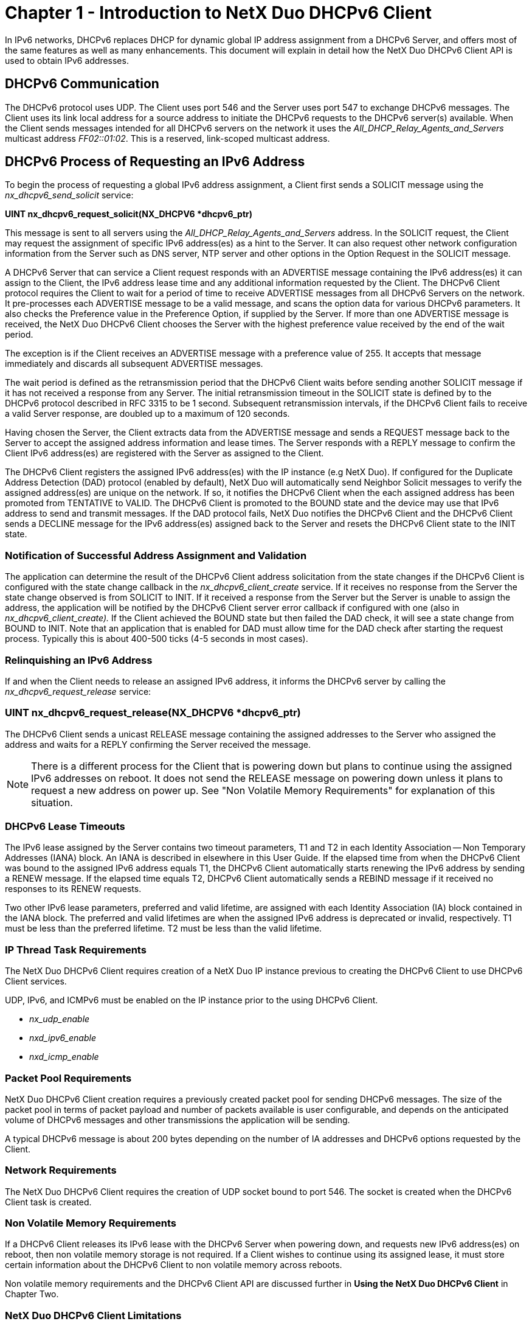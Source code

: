 ////

 Copyright (c) Microsoft
 Copyright (c) 2024-present Eclipse ThreadX contributors
 
 This program and the accompanying materials are made available 
 under the terms of the MIT license which is available at
 https://opensource.org/license/mit.
 
 SPDX-License-Identifier: MIT
 
 Contributors: 
     * Frédéric Desbiens - Initial AsciiDoc version.

////

= Chapter 1 - Introduction to NetX Duo DHCPv6 Client
:description: In IPv6 networks, DHCPv6 replaces DHCP for dynamic global IP address assignment from a DHCPv6 Server, and offers most of the same features as well as many enhancements.

In IPv6 networks, DHCPv6 replaces DHCP for dynamic global IP address assignment from a DHCPv6 Server, and offers most of the same features as well as many enhancements. This document will explain in detail how the NetX Duo DHCPv6 Client API is used to obtain IPv6 addresses.

== DHCPv6 Communication

The DHCPv6 protocol uses UDP. The Client uses port 546 and the Server uses port 547 to exchange DHCPv6 messages. The Client uses its link local address for a source address to initiate the DHCPv6 requests to the DHCPv6 server(s) available. When the Client sends messages intended for all DHCPv6 servers on the network it uses the _All_DHCP_Relay_Agents_and_Servers_ multicast address _FF02::01:02_. This is a reserved, link-scoped multicast address.

== DHCPv6 Process of Requesting an IPv6 Address

To begin the process of requesting a global IPv6 address assignment, a Client first sends a SOLICIT message using the _nx_dhcpv6_send_solicit_ service:

*UINT nx_dhcpv6_request_solicit(NX_DHCPV6 *dhcpv6_ptr)*

This message is sent to all servers using the _All_DHCP_Relay_Agents_and_Servers_ address. In the SOLICIT request, the Client may request the assignment of specific IPv6 address(es) as a hint to the Server. It can also request other network configuration information from the Server such as DNS server, NTP server and other options in the Option Request in the SOLICIT message.

A DHCPv6 Server that can service a Client request responds with an ADVERTISE message containing the IPv6 address(es) it can assign to the Client, the IPv6 address lease time and any additional information requested by the Client. The DHCPv6 Client protocol requires the Client to wait for a period of time to receive ADVERTISE messages from all DHCPv6 Servers on the network. It pre-processes each ADVERTISE message to be a valid message, and scans the option data for various DHCPv6 parameters. It also checks the Preference value in the Preference Option, if supplied by the Server. If more than one ADVERTISE message is received, the NetX Duo DHCPv6 Client chooses the Server with the highest preference value received by the end of the wait period.

The exception is if the Client receives an ADVERTISE message with a preference value of 255. It accepts that message immediately and discards all subsequent ADVERTISE messages.

The wait period is defined as the retransmission period that the DHCPv6 Client waits before sending another SOLICIT message if it has not received a response from any Server. The initial retransmission timeout in the SOLICIT state is defined by to the DHCPv6 protocol described in RFC 3315 to be 1 second. Subsequent retransmission intervals, if the DHCPv6 Client fails to receive a valid Server response, are doubled up to a maximum of 120 seconds.

Having chosen the Server, the Client extracts data from the ADVERTISE message and sends a REQUEST message back to the Server to accept the assigned address information and lease times. The Server responds with a REPLY message to confirm the Client IPv6 address(es) are registered with the Server as assigned to the Client.

The DHCPv6 Client registers the assigned IPv6 address(es) with the IP instance (e.g NetX Duo). If configured for the Duplicate Address Detection (DAD) protocol (enabled by default), NetX Duo will automatically send Neighbor Solicit messages to verify the assigned address(es) are unique on the network. If so, it notifies the DHCPv6 Client when the each assigned address has been promoted from TENTATIVE to VALID. The DHCPv6 Client is promoted to the BOUND state and the device may use that IPv6 address to send and transmit messages. If the DAD protocol fails, NetX Duo notifies the DHCPv6 Client and the DHCPv6 Client sends a DECLINE message for the IPv6 address(es) assigned back to the Server and resets the DHCPv6 Client state to the INIT state.

=== Notification of Successful Address Assignment and Validation

The application can determine the result of the DHCPv6 Client address solicitation from the state changes if the DHCPv6 Client is configured with the state change callback in the _nx_dhcpv6_client_create_ service. If it receives no response from the Server the state change observed is from SOLICIT to INIT. If it received a response from the Server but the Server is unable to assign the address, the application will be notified by the DHCPv6 Client server error callback if configured with one (also in _nx_dhcpv6_client_create)._ If the Client achieved the BOUND state but then failed the DAD check, it will see a state change from BOUND to INIT. Note that an application that is enabled for DAD must allow time for the DAD check after starting the request process. Typically this is about 400-500 ticks (4-5 seconds in most cases).

=== Relinquishing an IPv6 Address

If and when the Client needs to release an assigned IPv6 address, it informs the DHCPv6 server by calling the _nx_dhcpv6_request_release_ service:

=== UINT nx_dhcpv6_request_release(NX_DHCPV6 *dhcpv6_ptr)

The DHCPv6 Client sends a unicast RELEASE message containing the assigned addresses to the Server who assigned the address and waits for a REPLY confirming the Server received the message.

NOTE: There is a different process for the Client that is powering down but plans to continue using the assigned IPv6 addresses on reboot. It does not send the RELEASE message on powering down unless it plans to request a new address on power up. See "Non Volatile Memory Requirements" for explanation of this situation.

=== DHCPv6 Lease Timeouts

The IPv6 lease assigned by the Server contains two timeout parameters, T1 and T2 in each Identity Association -- Non Temporary Addresses (IANA) block. An IANA is described in elsewhere in this User Guide. If the elapsed time from when the DHCPv6 Client was bound to the assigned IPv6 address equals T1, the DHCPv6 Client automatically starts renewing the IPv6 address by sending a RENEW message. If the elapsed time equals T2, DHCPv6 Client automatically sends a REBIND message if it received no responses to its RENEW requests.

Two other IPv6 lease parameters, preferred and valid lifetime, are assigned with each Identity Association (IA) block contained in the IANA block. The preferred and valid lifetimes are when the assigned IPv6 address is deprecated or invalid, respectively. T1 must be less than the preferred lifetime. T2 must be less than the valid lifetime.

=== IP Thread Task Requirements

The NetX Duo DHCPv6 Client requires creation of a NetX Duo IP instance previous to creating the DHCPv6 Client to use DHCPv6 Client services.

UDP, IPv6, and ICMPv6 must be enabled on the IP instance prior to the using DHCPv6 Client.

* _nx_udp_enable_
* _nxd_ipv6_enable_
* _nxd_icmp_enable_

=== Packet Pool Requirements

NetX Duo DHCPv6 Client creation requires a previously created packet pool for sending DHCPv6 messages. The size of the packet pool in terms of packet payload and number of packets available is user configurable, and depends on the anticipated volume of DHCPv6 messages and other transmissions the application will be sending.

A typical DHCPv6 message is about 200 bytes depending on the number of IA addresses and DHCPv6 options requested by the Client.

=== Network Requirements

The NetX Duo DHCPv6 Client requires the creation of UDP socket bound to port 546. The socket is created when the DHCPv6 Client task is created.

=== Non Volatile Memory Requirements

If a DHCPv6 Client releases its IPv6 lease with the DHCPv6 Server when powering down, and requests new IPv6 address(es) on reboot, then non volatile memory storage is not required. If a Client wishes to continue using its assigned lease, it must store certain information about the DHCPv6 Client to non volatile memory across reboots.

Non volatile memory requirements and the DHCPv6 Client API are discussed further in *Using the NetX Duo DHCPv6 Client* in Chapter Two.

=== NetX Duo DHCPv6 Client Limitations

The current release of the NetX Duo DHCPv6 Client has the following limitations:

* NetX Duo DHCPv6 Client does not support the Server Unicast option for sending unicast DHCPv6 messages to the DHCPv6 Server even if the Server indicates this is permitted.
* NetX Duo DHCPv6 Client does not support the Reconfigure request in which a Server initiates IPv6 address changes to the Clients on the network.
* NetX Duo DHCPv6 Client does not support the Enterprise format for the DHCPv6 Unique Identifier control block. It only supports Link Layer and Link Layer Plus Time format.
* NetX Duo DHCPv6 Client does not support Temporary Association (TA) address requests, but does support Non Temporary (IANA) option requests.

== Multihome and Multiple Address Support

The DHCPv6 Client supports multiple interfaces and multiple addresses per interface. The DHCPv6 Client service, _nx_dhcpv6_client_set_interface_ enables the Client application to set the network interface on which the application will be communicating with the DHCPv6 Server. The DHCPv6 Client defaults to the primary interface (index zero).

For multiple addresses per interface, the DHCPv6 Client keeps an internal list of addresses starting at index 0. Note that the same address registered with the DHCPv6 Client may not necessarily be located at the same index in the IP table of interface addresses.

For DHCPv6 Client services that retrieve information about the Client IPv6 address lease, some require an address index to be specified. An example for obtaining the preferred and valid lifetimes is shown below:

[,C]
----
UINT nx_dhcpv6_get_valid_ip_address_lease_time(NX_DHCPV6 *dhcpv6_ptr,
											  UINT address_index,
											  NXD_ADDRESS *ip_address,
                                              ULONG preferred_lifetime,
											  ULONG *valid_lifetime)
----

The Client application can also retrieve the number of valid IPv6 addresses assigned from the _nx_dhcpv6_get_valid_ip_address_count_ service:

[,C]
----
UINT nx_dhcpv6_get_valid_ip_address_count(NX_DHCPV6 *dhcpv6_ptr,
										  UINT *address_count)
----

Legacy DHCPv6 Client services which were created before multiple addresses were supported in NetX Duo do not take an address index. Therefore, with these services, the data requested is taken from the primary global IA address, regardless how many IA addresses are assigned to the Client. An example is shown below:

[,C]
----
UINT nx_dhcpv6_get_IP_address(NX_DHCPV6 *dhcpv6_ptr,
                              NXD_ADDRESS *ip_address)
----

== NetX Duo DHCPv6 Client Callback Functions

_nx_dhcpv6_state_change_callback_

When the DHCPv6 Client changes to a new DHCPv6 state as a result of processing a DHCPv6 request, it notifies the application with this callback function.

_nx_dhcpv6_server_error_handler_

When the DHCPv6 Client receives a Server reply containing a _Status_ option with a non-zero (non successful) status, it notifies the application with this callback which includes the Server error status code.

NOTE: Since these callback functions are called from the DHCPv6 Client thread task, the Client application must NOT call any NetX Duo DHCPv6 Client services that require mutex control of the DHCPv6 Client such as _nx_dhcpv6_start, nx_dhcpv6_stop,_ and any of the API that send messages directly from the callback e.g. _nx_dhcpv6_request_release_.

== DHCPv6 RFCs

NetX Duo DHCP is compliant with RFC3315, RFC3646, and related RFCs.
